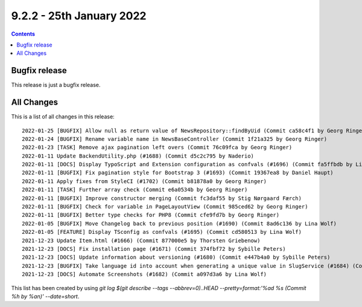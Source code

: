9.2.2 - 25th January 2022
=========================


..  contents::
    :depth: 3

Bugfix release
--------------

This release is just a bugfix release.

All Changes
-----------
This is a list of all changes in this release: ::

    2022-01-25 [BUGFIX] Allow null as return value of NewsRepository::findByUid (Commit ca58c4f1 by Georg Ringer)
    2022-01-24 [BUGFIX] Rename variable name in NewsBaseController (Commit 1f21a325 by Georg Ringer)
    2022-01-23 [TASK] Remove ajax pagination left overs (Commit 76c09fca by Georg Ringer)
    2022-01-11 Update BackendUtility.php (#1688) (Commit d5c2c795 by Naderio)
    2022-01-11 [DOCS] Display TypoScript and Extension configuration as confvals (#1696) (Commit fa5ffbdb by Lina Wolf)
    2022-01-11 [BUGFIX] Fix pagination style for Bootstrap 3 (#1693) (Commit 19367ea8 by Daniel Haupt)
    2022-01-11 Apply fixes from StyleCI (#1702) (Commit b81878a0 by Georg Ringer)
    2022-01-11 [TASK] Further array check (Commit e6a0534b by Georg Ringer)
    2022-01-11 [BUGFIX] Improve constructor merging (Commit fc3daf55 by Stig Nørgaard Færch)
    2022-01-11 [BUGFIX] Check for variable in PageLayoutView (Commit 985ced62 by Georg Ringer)
    2022-01-11 [BUGFIX] Better type checks for PHP8 (Commit cfe9fd7b by Georg Ringer)
    2022-01-05 [BUGFIX] Move Changelog back to previous position (#1690) (Commit 8ad6c136 by Lina Wolf)
    2022-01-05 [FEATURE] Display TSconfig as confvals (#1695) (Commit cd580513 by Lina Wolf)
    2021-12-23 Update Item.html (#1666) (Commit 877000e5 by Thorsten Griebenow)
    2021-12-23 [DOCS] Fix installation page (#1671) (Commit 374fbf72 by Sybille Peters)
    2021-12-23 [DOCS] Update information about versioning (#1680) (Commit e447b4a0 by Sybille Peters)
    2021-12-23 [BUGFIX] Take language id into account when generating a unique value in SlugService (#1684) (Commit 82fa4b3c by Wolfgang Klinger)
    2021-12-23 [DOCS] Automate Screenshots (#1682) (Commit a097d3a6 by Lina Wolf)

This list has been created by using `git log $(git describe --tags --abbrev=0)..HEAD --pretty=format:'%ad %s (Commit %h by %an)' --date=short`.
